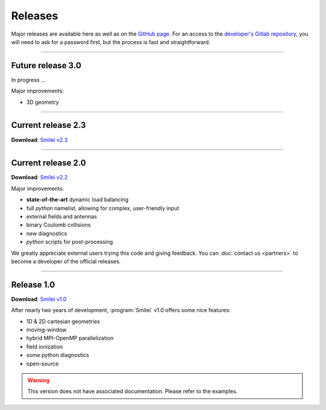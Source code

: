 Releases
--------

Major releases are available here as well as on the
`GitHub page <https://github.com/SmileiPIC/Smilei>`_.
For an access to the `developer's Gitlab repository <https://llrgit.in2p3.fr/smilei/smilei>`_,
you will need to ask for a password first, but the process is fast and straightforward.

----

Future release 3.0
^^^^^^^^^^^^^^^^^^

In progress ...

Major improvements:

* 3D geometry


----

.. _latestVersion:

Current release 2.3
^^^^^^^^^^^^^^^^^^^

**Download**: `Smilei v2.3 <_downloads/smilei-v2.3.tar.gz>`_


----

Current release 2.0
^^^^^^^^^^^^^^^^^^^

**Download**: `Smilei v2.2 <_downloads/smilei-v2.2.tar.gz>`_

Major improvements:

* **state-of-the-art** dynamic load balancing
* full *python* namelist, allowing for complex, user-friendly input
* external fields and antennas
* binary Coulomb collisions
* new diagnostics
* *python* scripts for post-processing

We greatly appreciate external users trying this code and giving feedback.
You can :doc:`contact us <partners>` to become a developer of the official releases.


----

Release 1.0
^^^^^^^^^^^

**Download**: `Smilei v1.0 <_downloads/smilei-v1.0.tar.gz>`_

After nearly two years of development, :program:`Smilei` v1.0 offers some nice features:

* 1D & 2D cartesian geometries
* moving-window
* hybrid MPI-OpenMP parallelization
* field ionization
* some python diagnostics
* open-source

.. warning::
  This version does not have associated documentation.
  Please refer to the examples.


